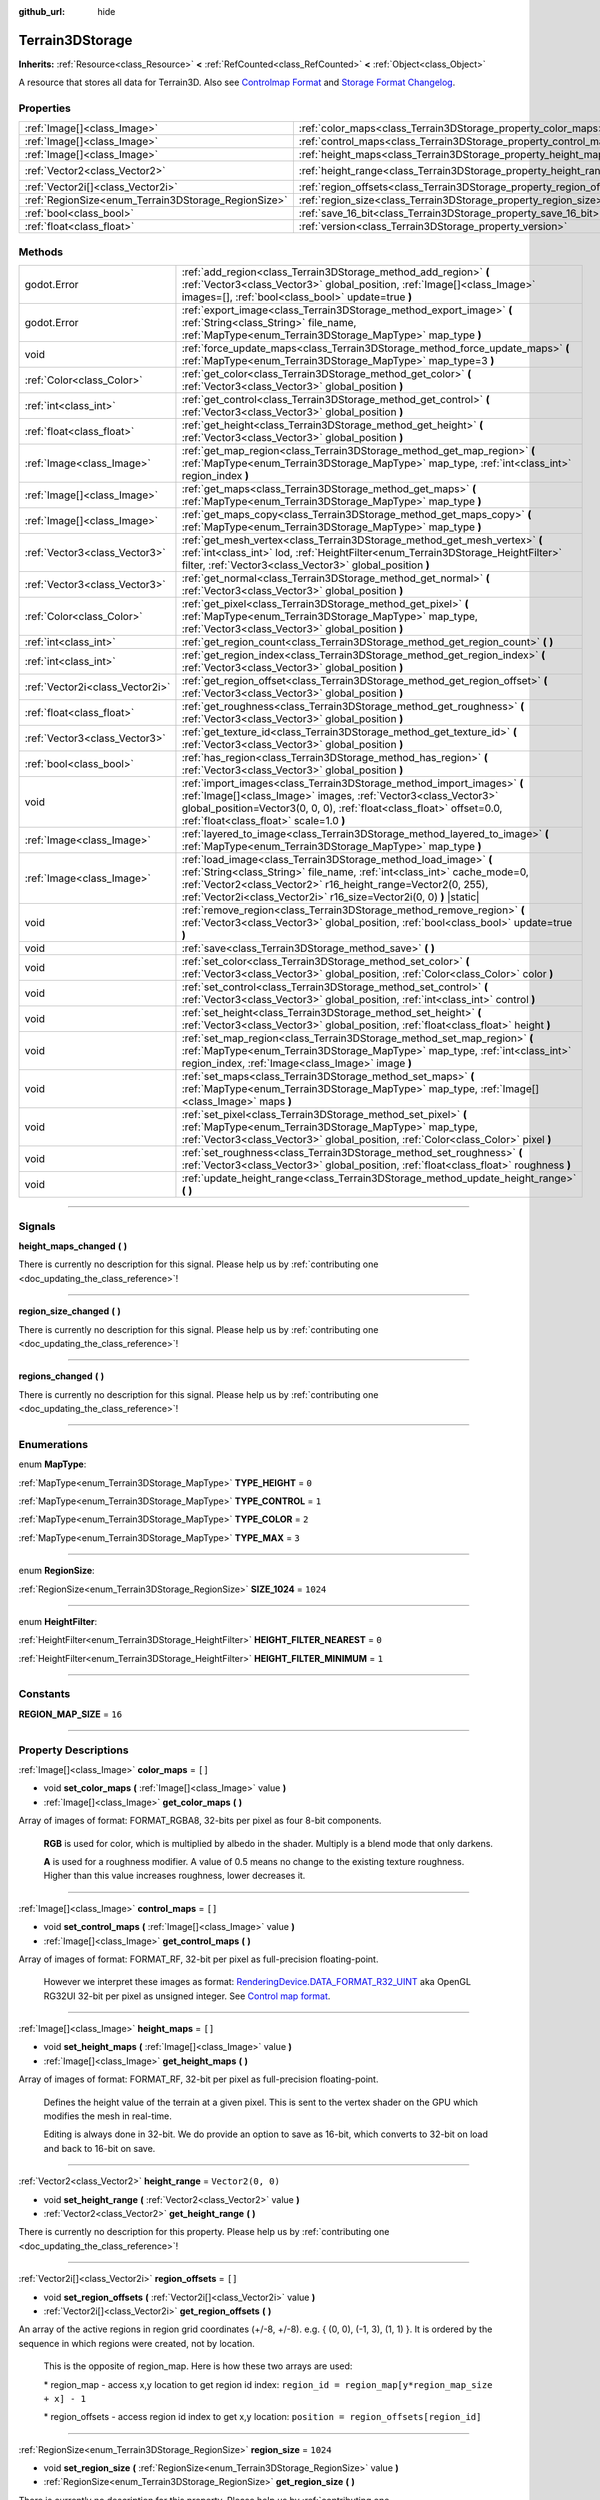 :github_url: hide

.. DO NOT EDIT THIS FILE!!!
.. Generated automatically from Godot engine sources.
.. Generator: https://github.com/godotengine/godot/tree/4.1/doc/tools/make_rst.py.
.. XML source: https://github.com/godotengine/godot/tree/4.1/../_plugins/Terrain3D/doc/classes/Terrain3DStorage.xml.

.. _class_Terrain3DStorage:

Terrain3DStorage
================

**Inherits:** :ref:`Resource<class_Resource>` **<** :ref:`RefCounted<class_RefCounted>` **<** :ref:`Object<class_Object>`

A resource that stores all data for Terrain3D. Also see `Controlmap Format <../docs/controlmap_format.html>`__ and `Storage Format Changelog <../docs/storage_format.html>`__.

.. rst-class:: classref-reftable-group

Properties
----------

.. table::
   :widths: auto

   +-----------------------------------------------------+-----------------------------------------------------------------------+-------------------+
   | :ref:`Image[]<class_Image>`                         | :ref:`color_maps<class_Terrain3DStorage_property_color_maps>`         | ``[]``            |
   +-----------------------------------------------------+-----------------------------------------------------------------------+-------------------+
   | :ref:`Image[]<class_Image>`                         | :ref:`control_maps<class_Terrain3DStorage_property_control_maps>`     | ``[]``            |
   +-----------------------------------------------------+-----------------------------------------------------------------------+-------------------+
   | :ref:`Image[]<class_Image>`                         | :ref:`height_maps<class_Terrain3DStorage_property_height_maps>`       | ``[]``            |
   +-----------------------------------------------------+-----------------------------------------------------------------------+-------------------+
   | :ref:`Vector2<class_Vector2>`                       | :ref:`height_range<class_Terrain3DStorage_property_height_range>`     | ``Vector2(0, 0)`` |
   +-----------------------------------------------------+-----------------------------------------------------------------------+-------------------+
   | :ref:`Vector2i[]<class_Vector2i>`                   | :ref:`region_offsets<class_Terrain3DStorage_property_region_offsets>` | ``[]``            |
   +-----------------------------------------------------+-----------------------------------------------------------------------+-------------------+
   | :ref:`RegionSize<enum_Terrain3DStorage_RegionSize>` | :ref:`region_size<class_Terrain3DStorage_property_region_size>`       | ``1024``          |
   +-----------------------------------------------------+-----------------------------------------------------------------------+-------------------+
   | :ref:`bool<class_bool>`                             | :ref:`save_16_bit<class_Terrain3DStorage_property_save_16_bit>`       | ``false``         |
   +-----------------------------------------------------+-----------------------------------------------------------------------+-------------------+
   | :ref:`float<class_float>`                           | :ref:`version<class_Terrain3DStorage_property_version>`               | ``0.8``           |
   +-----------------------------------------------------+-----------------------------------------------------------------------+-------------------+

.. rst-class:: classref-reftable-group

Methods
-------

.. table::
   :widths: auto

   +---------------------------------+-------------------------------------------------------------------------------------------------------------------------------------------------------------------------------------------------------------------------------------------------------------------------------------+
   | godot.Error                     | :ref:`add_region<class_Terrain3DStorage_method_add_region>` **(** :ref:`Vector3<class_Vector3>` global_position, :ref:`Image[]<class_Image>` images=[], :ref:`bool<class_bool>` update=true **)**                                                                                   |
   +---------------------------------+-------------------------------------------------------------------------------------------------------------------------------------------------------------------------------------------------------------------------------------------------------------------------------------+
   | godot.Error                     | :ref:`export_image<class_Terrain3DStorage_method_export_image>` **(** :ref:`String<class_String>` file_name, :ref:`MapType<enum_Terrain3DStorage_MapType>` map_type **)**                                                                                                           |
   +---------------------------------+-------------------------------------------------------------------------------------------------------------------------------------------------------------------------------------------------------------------------------------------------------------------------------------+
   | void                            | :ref:`force_update_maps<class_Terrain3DStorage_method_force_update_maps>` **(** :ref:`MapType<enum_Terrain3DStorage_MapType>` map_type=3 **)**                                                                                                                                      |
   +---------------------------------+-------------------------------------------------------------------------------------------------------------------------------------------------------------------------------------------------------------------------------------------------------------------------------------+
   | :ref:`Color<class_Color>`       | :ref:`get_color<class_Terrain3DStorage_method_get_color>` **(** :ref:`Vector3<class_Vector3>` global_position **)**                                                                                                                                                                 |
   +---------------------------------+-------------------------------------------------------------------------------------------------------------------------------------------------------------------------------------------------------------------------------------------------------------------------------------+
   | :ref:`int<class_int>`           | :ref:`get_control<class_Terrain3DStorage_method_get_control>` **(** :ref:`Vector3<class_Vector3>` global_position **)**                                                                                                                                                             |
   +---------------------------------+-------------------------------------------------------------------------------------------------------------------------------------------------------------------------------------------------------------------------------------------------------------------------------------+
   | :ref:`float<class_float>`       | :ref:`get_height<class_Terrain3DStorage_method_get_height>` **(** :ref:`Vector3<class_Vector3>` global_position **)**                                                                                                                                                               |
   +---------------------------------+-------------------------------------------------------------------------------------------------------------------------------------------------------------------------------------------------------------------------------------------------------------------------------------+
   | :ref:`Image<class_Image>`       | :ref:`get_map_region<class_Terrain3DStorage_method_get_map_region>` **(** :ref:`MapType<enum_Terrain3DStorage_MapType>` map_type, :ref:`int<class_int>` region_index **)**                                                                                                          |
   +---------------------------------+-------------------------------------------------------------------------------------------------------------------------------------------------------------------------------------------------------------------------------------------------------------------------------------+
   | :ref:`Image[]<class_Image>`     | :ref:`get_maps<class_Terrain3DStorage_method_get_maps>` **(** :ref:`MapType<enum_Terrain3DStorage_MapType>` map_type **)**                                                                                                                                                          |
   +---------------------------------+-------------------------------------------------------------------------------------------------------------------------------------------------------------------------------------------------------------------------------------------------------------------------------------+
   | :ref:`Image[]<class_Image>`     | :ref:`get_maps_copy<class_Terrain3DStorage_method_get_maps_copy>` **(** :ref:`MapType<enum_Terrain3DStorage_MapType>` map_type **)**                                                                                                                                                |
   +---------------------------------+-------------------------------------------------------------------------------------------------------------------------------------------------------------------------------------------------------------------------------------------------------------------------------------+
   | :ref:`Vector3<class_Vector3>`   | :ref:`get_mesh_vertex<class_Terrain3DStorage_method_get_mesh_vertex>` **(** :ref:`int<class_int>` lod, :ref:`HeightFilter<enum_Terrain3DStorage_HeightFilter>` filter, :ref:`Vector3<class_Vector3>` global_position **)**                                                          |
   +---------------------------------+-------------------------------------------------------------------------------------------------------------------------------------------------------------------------------------------------------------------------------------------------------------------------------------+
   | :ref:`Vector3<class_Vector3>`   | :ref:`get_normal<class_Terrain3DStorage_method_get_normal>` **(** :ref:`Vector3<class_Vector3>` global_position **)**                                                                                                                                                               |
   +---------------------------------+-------------------------------------------------------------------------------------------------------------------------------------------------------------------------------------------------------------------------------------------------------------------------------------+
   | :ref:`Color<class_Color>`       | :ref:`get_pixel<class_Terrain3DStorage_method_get_pixel>` **(** :ref:`MapType<enum_Terrain3DStorage_MapType>` map_type, :ref:`Vector3<class_Vector3>` global_position **)**                                                                                                         |
   +---------------------------------+-------------------------------------------------------------------------------------------------------------------------------------------------------------------------------------------------------------------------------------------------------------------------------------+
   | :ref:`int<class_int>`           | :ref:`get_region_count<class_Terrain3DStorage_method_get_region_count>` **(** **)**                                                                                                                                                                                                 |
   +---------------------------------+-------------------------------------------------------------------------------------------------------------------------------------------------------------------------------------------------------------------------------------------------------------------------------------+
   | :ref:`int<class_int>`           | :ref:`get_region_index<class_Terrain3DStorage_method_get_region_index>` **(** :ref:`Vector3<class_Vector3>` global_position **)**                                                                                                                                                   |
   +---------------------------------+-------------------------------------------------------------------------------------------------------------------------------------------------------------------------------------------------------------------------------------------------------------------------------------+
   | :ref:`Vector2i<class_Vector2i>` | :ref:`get_region_offset<class_Terrain3DStorage_method_get_region_offset>` **(** :ref:`Vector3<class_Vector3>` global_position **)**                                                                                                                                                 |
   +---------------------------------+-------------------------------------------------------------------------------------------------------------------------------------------------------------------------------------------------------------------------------------------------------------------------------------+
   | :ref:`float<class_float>`       | :ref:`get_roughness<class_Terrain3DStorage_method_get_roughness>` **(** :ref:`Vector3<class_Vector3>` global_position **)**                                                                                                                                                         |
   +---------------------------------+-------------------------------------------------------------------------------------------------------------------------------------------------------------------------------------------------------------------------------------------------------------------------------------+
   | :ref:`Vector3<class_Vector3>`   | :ref:`get_texture_id<class_Terrain3DStorage_method_get_texture_id>` **(** :ref:`Vector3<class_Vector3>` global_position **)**                                                                                                                                                       |
   +---------------------------------+-------------------------------------------------------------------------------------------------------------------------------------------------------------------------------------------------------------------------------------------------------------------------------------+
   | :ref:`bool<class_bool>`         | :ref:`has_region<class_Terrain3DStorage_method_has_region>` **(** :ref:`Vector3<class_Vector3>` global_position **)**                                                                                                                                                               |
   +---------------------------------+-------------------------------------------------------------------------------------------------------------------------------------------------------------------------------------------------------------------------------------------------------------------------------------+
   | void                            | :ref:`import_images<class_Terrain3DStorage_method_import_images>` **(** :ref:`Image[]<class_Image>` images, :ref:`Vector3<class_Vector3>` global_position=Vector3(0, 0, 0), :ref:`float<class_float>` offset=0.0, :ref:`float<class_float>` scale=1.0 **)**                         |
   +---------------------------------+-------------------------------------------------------------------------------------------------------------------------------------------------------------------------------------------------------------------------------------------------------------------------------------+
   | :ref:`Image<class_Image>`       | :ref:`layered_to_image<class_Terrain3DStorage_method_layered_to_image>` **(** :ref:`MapType<enum_Terrain3DStorage_MapType>` map_type **)**                                                                                                                                          |
   +---------------------------------+-------------------------------------------------------------------------------------------------------------------------------------------------------------------------------------------------------------------------------------------------------------------------------------+
   | :ref:`Image<class_Image>`       | :ref:`load_image<class_Terrain3DStorage_method_load_image>` **(** :ref:`String<class_String>` file_name, :ref:`int<class_int>` cache_mode=0, :ref:`Vector2<class_Vector2>` r16_height_range=Vector2(0, 255), :ref:`Vector2i<class_Vector2i>` r16_size=Vector2i(0, 0) **)** |static| |
   +---------------------------------+-------------------------------------------------------------------------------------------------------------------------------------------------------------------------------------------------------------------------------------------------------------------------------------+
   | void                            | :ref:`remove_region<class_Terrain3DStorage_method_remove_region>` **(** :ref:`Vector3<class_Vector3>` global_position, :ref:`bool<class_bool>` update=true **)**                                                                                                                    |
   +---------------------------------+-------------------------------------------------------------------------------------------------------------------------------------------------------------------------------------------------------------------------------------------------------------------------------------+
   | void                            | :ref:`save<class_Terrain3DStorage_method_save>` **(** **)**                                                                                                                                                                                                                         |
   +---------------------------------+-------------------------------------------------------------------------------------------------------------------------------------------------------------------------------------------------------------------------------------------------------------------------------------+
   | void                            | :ref:`set_color<class_Terrain3DStorage_method_set_color>` **(** :ref:`Vector3<class_Vector3>` global_position, :ref:`Color<class_Color>` color **)**                                                                                                                                |
   +---------------------------------+-------------------------------------------------------------------------------------------------------------------------------------------------------------------------------------------------------------------------------------------------------------------------------------+
   | void                            | :ref:`set_control<class_Terrain3DStorage_method_set_control>` **(** :ref:`Vector3<class_Vector3>` global_position, :ref:`int<class_int>` control **)**                                                                                                                              |
   +---------------------------------+-------------------------------------------------------------------------------------------------------------------------------------------------------------------------------------------------------------------------------------------------------------------------------------+
   | void                            | :ref:`set_height<class_Terrain3DStorage_method_set_height>` **(** :ref:`Vector3<class_Vector3>` global_position, :ref:`float<class_float>` height **)**                                                                                                                             |
   +---------------------------------+-------------------------------------------------------------------------------------------------------------------------------------------------------------------------------------------------------------------------------------------------------------------------------------+
   | void                            | :ref:`set_map_region<class_Terrain3DStorage_method_set_map_region>` **(** :ref:`MapType<enum_Terrain3DStorage_MapType>` map_type, :ref:`int<class_int>` region_index, :ref:`Image<class_Image>` image **)**                                                                         |
   +---------------------------------+-------------------------------------------------------------------------------------------------------------------------------------------------------------------------------------------------------------------------------------------------------------------------------------+
   | void                            | :ref:`set_maps<class_Terrain3DStorage_method_set_maps>` **(** :ref:`MapType<enum_Terrain3DStorage_MapType>` map_type, :ref:`Image[]<class_Image>` maps **)**                                                                                                                        |
   +---------------------------------+-------------------------------------------------------------------------------------------------------------------------------------------------------------------------------------------------------------------------------------------------------------------------------------+
   | void                            | :ref:`set_pixel<class_Terrain3DStorage_method_set_pixel>` **(** :ref:`MapType<enum_Terrain3DStorage_MapType>` map_type, :ref:`Vector3<class_Vector3>` global_position, :ref:`Color<class_Color>` pixel **)**                                                                        |
   +---------------------------------+-------------------------------------------------------------------------------------------------------------------------------------------------------------------------------------------------------------------------------------------------------------------------------------+
   | void                            | :ref:`set_roughness<class_Terrain3DStorage_method_set_roughness>` **(** :ref:`Vector3<class_Vector3>` global_position, :ref:`float<class_float>` roughness **)**                                                                                                                    |
   +---------------------------------+-------------------------------------------------------------------------------------------------------------------------------------------------------------------------------------------------------------------------------------------------------------------------------------+
   | void                            | :ref:`update_height_range<class_Terrain3DStorage_method_update_height_range>` **(** **)**                                                                                                                                                                                           |
   +---------------------------------+-------------------------------------------------------------------------------------------------------------------------------------------------------------------------------------------------------------------------------------------------------------------------------------+

.. rst-class:: classref-section-separator

----

.. rst-class:: classref-descriptions-group

Signals
-------

.. _class_Terrain3DStorage_signal_height_maps_changed:

.. rst-class:: classref-signal

**height_maps_changed** **(** **)**

.. container:: contribute

	There is currently no description for this signal. Please help us by :ref:`contributing one <doc_updating_the_class_reference>`!

.. rst-class:: classref-item-separator

----

.. _class_Terrain3DStorage_signal_region_size_changed:

.. rst-class:: classref-signal

**region_size_changed** **(** **)**

.. container:: contribute

	There is currently no description for this signal. Please help us by :ref:`contributing one <doc_updating_the_class_reference>`!

.. rst-class:: classref-item-separator

----

.. _class_Terrain3DStorage_signal_regions_changed:

.. rst-class:: classref-signal

**regions_changed** **(** **)**

.. container:: contribute

	There is currently no description for this signal. Please help us by :ref:`contributing one <doc_updating_the_class_reference>`!

.. rst-class:: classref-section-separator

----

.. rst-class:: classref-descriptions-group

Enumerations
------------

.. _enum_Terrain3DStorage_MapType:

.. rst-class:: classref-enumeration

enum **MapType**:

.. _class_Terrain3DStorage_constant_TYPE_HEIGHT:

.. rst-class:: classref-enumeration-constant

:ref:`MapType<enum_Terrain3DStorage_MapType>` **TYPE_HEIGHT** = ``0``



.. _class_Terrain3DStorage_constant_TYPE_CONTROL:

.. rst-class:: classref-enumeration-constant

:ref:`MapType<enum_Terrain3DStorage_MapType>` **TYPE_CONTROL** = ``1``



.. _class_Terrain3DStorage_constant_TYPE_COLOR:

.. rst-class:: classref-enumeration-constant

:ref:`MapType<enum_Terrain3DStorage_MapType>` **TYPE_COLOR** = ``2``



.. _class_Terrain3DStorage_constant_TYPE_MAX:

.. rst-class:: classref-enumeration-constant

:ref:`MapType<enum_Terrain3DStorage_MapType>` **TYPE_MAX** = ``3``



.. rst-class:: classref-item-separator

----

.. _enum_Terrain3DStorage_RegionSize:

.. rst-class:: classref-enumeration

enum **RegionSize**:

.. _class_Terrain3DStorage_constant_SIZE_1024:

.. rst-class:: classref-enumeration-constant

:ref:`RegionSize<enum_Terrain3DStorage_RegionSize>` **SIZE_1024** = ``1024``



.. rst-class:: classref-item-separator

----

.. _enum_Terrain3DStorage_HeightFilter:

.. rst-class:: classref-enumeration

enum **HeightFilter**:

.. _class_Terrain3DStorage_constant_HEIGHT_FILTER_NEAREST:

.. rst-class:: classref-enumeration-constant

:ref:`HeightFilter<enum_Terrain3DStorage_HeightFilter>` **HEIGHT_FILTER_NEAREST** = ``0``



.. _class_Terrain3DStorage_constant_HEIGHT_FILTER_MINIMUM:

.. rst-class:: classref-enumeration-constant

:ref:`HeightFilter<enum_Terrain3DStorage_HeightFilter>` **HEIGHT_FILTER_MINIMUM** = ``1``



.. rst-class:: classref-section-separator

----

.. rst-class:: classref-descriptions-group

Constants
---------

.. _class_Terrain3DStorage_constant_REGION_MAP_SIZE:

.. rst-class:: classref-constant

**REGION_MAP_SIZE** = ``16``



.. rst-class:: classref-section-separator

----

.. rst-class:: classref-descriptions-group

Property Descriptions
---------------------

.. _class_Terrain3DStorage_property_color_maps:

.. rst-class:: classref-property

:ref:`Image[]<class_Image>` **color_maps** = ``[]``

.. rst-class:: classref-property-setget

- void **set_color_maps** **(** :ref:`Image[]<class_Image>` value **)**
- :ref:`Image[]<class_Image>` **get_color_maps** **(** **)**

Array of images of format: FORMAT_RGBA8, 32-bits per pixel as four 8-bit components.

      **RGB** is used for color, which is multiplied by albedo in the shader. Multiply is a blend mode that only darkens.

      **A** is used for a roughness modifier. A value of 0.5 means no change to the existing texture roughness. Higher than this value increases roughness, lower decreases it.

.. rst-class:: classref-item-separator

----

.. _class_Terrain3DStorage_property_control_maps:

.. rst-class:: classref-property

:ref:`Image[]<class_Image>` **control_maps** = ``[]``

.. rst-class:: classref-property-setget

- void **set_control_maps** **(** :ref:`Image[]<class_Image>` value **)**
- :ref:`Image[]<class_Image>` **get_control_maps** **(** **)**

Array of images of format: FORMAT_RF, 32-bit per pixel as full-precision floating-point.

      However we interpret these images as format: `RenderingDevice.DATA_FORMAT_R32_UINT <https://docs.godotengine.org/en/stable/classes/class_renderingdevice.html#class-renderingdevice-constant-data-format-r32-uint>`__ aka OpenGL RG32UI 32-bit per pixel as unsigned integer. See `Control map format <../docs/controlmap_format.html>`__.

.. rst-class:: classref-item-separator

----

.. _class_Terrain3DStorage_property_height_maps:

.. rst-class:: classref-property

:ref:`Image[]<class_Image>` **height_maps** = ``[]``

.. rst-class:: classref-property-setget

- void **set_height_maps** **(** :ref:`Image[]<class_Image>` value **)**
- :ref:`Image[]<class_Image>` **get_height_maps** **(** **)**

Array of images of format: FORMAT_RF, 32-bit per pixel as full-precision floating-point.

      Defines the height value of the terrain at a given pixel. This is sent to the vertex shader on the GPU which modifies the mesh in real-time.

      Editing is always done in 32-bit. We do provide an option to save as 16-bit, which converts to 32-bit on load and back to 16-bit on save.

.. rst-class:: classref-item-separator

----

.. _class_Terrain3DStorage_property_height_range:

.. rst-class:: classref-property

:ref:`Vector2<class_Vector2>` **height_range** = ``Vector2(0, 0)``

.. rst-class:: classref-property-setget

- void **set_height_range** **(** :ref:`Vector2<class_Vector2>` value **)**
- :ref:`Vector2<class_Vector2>` **get_height_range** **(** **)**

.. container:: contribute

	There is currently no description for this property. Please help us by :ref:`contributing one <doc_updating_the_class_reference>`!

.. rst-class:: classref-item-separator

----

.. _class_Terrain3DStorage_property_region_offsets:

.. rst-class:: classref-property

:ref:`Vector2i[]<class_Vector2i>` **region_offsets** = ``[]``

.. rst-class:: classref-property-setget

- void **set_region_offsets** **(** :ref:`Vector2i[]<class_Vector2i>` value **)**
- :ref:`Vector2i[]<class_Vector2i>` **get_region_offsets** **(** **)**

An array of the active regions in region grid coordinates (+/-8, +/-8). e.g. { (0, 0), (-1, 3), (1, 1) }. It is ordered by the sequence in which regions were created, not by location.

      This is the opposite of region_map. Here is how these two arrays are used:

      \* region_map - access x,y location to get region id index: ``region_id = region_map[y*region_map_size + x] - 1``\ 

      \* region_offsets - access region id index to get x,y location: ``position = region_offsets[region_id]``

.. rst-class:: classref-item-separator

----

.. _class_Terrain3DStorage_property_region_size:

.. rst-class:: classref-property

:ref:`RegionSize<enum_Terrain3DStorage_RegionSize>` **region_size** = ``1024``

.. rst-class:: classref-property-setget

- void **set_region_size** **(** :ref:`RegionSize<enum_Terrain3DStorage_RegionSize>` value **)**
- :ref:`RegionSize<enum_Terrain3DStorage_RegionSize>` **get_region_size** **(** **)**

.. container:: contribute

	There is currently no description for this property. Please help us by :ref:`contributing one <doc_updating_the_class_reference>`!

.. rst-class:: classref-item-separator

----

.. _class_Terrain3DStorage_property_save_16_bit:

.. rst-class:: classref-property

:ref:`bool<class_bool>` **save_16_bit** = ``false``

.. rst-class:: classref-property-setget

- void **set_save_16_bit** **(** :ref:`bool<class_bool>` value **)**
- :ref:`bool<class_bool>` **get_save_16_bit** **(** **)**

.. container:: contribute

	There is currently no description for this property. Please help us by :ref:`contributing one <doc_updating_the_class_reference>`!

.. rst-class:: classref-item-separator

----

.. _class_Terrain3DStorage_property_version:

.. rst-class:: classref-property

:ref:`float<class_float>` **version** = ``0.8``

.. rst-class:: classref-property-setget

- void **set_version** **(** :ref:`float<class_float>` value **)**
- :ref:`float<class_float>` **get_version** **(** **)**

Current version of this storage resource, which is independent of the Terrain3D version. This is updated to the latest version upon save.

.. rst-class:: classref-section-separator

----

.. rst-class:: classref-descriptions-group

Method Descriptions
-------------------

.. _class_Terrain3DStorage_method_add_region:

.. rst-class:: classref-method

godot.Error **add_region** **(** :ref:`Vector3<class_Vector3>` global_position, :ref:`Image[]<class_Image>` images=[], :ref:`bool<class_bool>` update=true **)**

.. container:: contribute

	There is currently no description for this method. Please help us by :ref:`contributing one <doc_updating_the_class_reference>`!

.. rst-class:: classref-item-separator

----

.. _class_Terrain3DStorage_method_export_image:

.. rst-class:: classref-method

godot.Error **export_image** **(** :ref:`String<class_String>` file_name, :ref:`MapType<enum_Terrain3DStorage_MapType>` map_type **)**

.. container:: contribute

	There is currently no description for this method. Please help us by :ref:`contributing one <doc_updating_the_class_reference>`!

.. rst-class:: classref-item-separator

----

.. _class_Terrain3DStorage_method_force_update_maps:

.. rst-class:: classref-method

void **force_update_maps** **(** :ref:`MapType<enum_Terrain3DStorage_MapType>` map_type=3 **)**

.. container:: contribute

	There is currently no description for this method. Please help us by :ref:`contributing one <doc_updating_the_class_reference>`!

.. rst-class:: classref-item-separator

----

.. _class_Terrain3DStorage_method_get_color:

.. rst-class:: classref-method

:ref:`Color<class_Color>` **get_color** **(** :ref:`Vector3<class_Vector3>` global_position **)**

.. container:: contribute

	There is currently no description for this method. Please help us by :ref:`contributing one <doc_updating_the_class_reference>`!

.. rst-class:: classref-item-separator

----

.. _class_Terrain3DStorage_method_get_control:

.. rst-class:: classref-method

:ref:`int<class_int>` **get_control** **(** :ref:`Vector3<class_Vector3>` global_position **)**

.. container:: contribute

	There is currently no description for this method. Please help us by :ref:`contributing one <doc_updating_the_class_reference>`!

.. rst-class:: classref-item-separator

----

.. _class_Terrain3DStorage_method_get_height:

.. rst-class:: classref-method

:ref:`float<class_float>` **get_height** **(** :ref:`Vector3<class_Vector3>` global_position **)**

.. container:: contribute

	There is currently no description for this method. Please help us by :ref:`contributing one <doc_updating_the_class_reference>`!

.. rst-class:: classref-item-separator

----

.. _class_Terrain3DStorage_method_get_map_region:

.. rst-class:: classref-method

:ref:`Image<class_Image>` **get_map_region** **(** :ref:`MapType<enum_Terrain3DStorage_MapType>` map_type, :ref:`int<class_int>` region_index **)**

.. container:: contribute

	There is currently no description for this method. Please help us by :ref:`contributing one <doc_updating_the_class_reference>`!

.. rst-class:: classref-item-separator

----

.. _class_Terrain3DStorage_method_get_maps:

.. rst-class:: classref-method

:ref:`Image[]<class_Image>` **get_maps** **(** :ref:`MapType<enum_Terrain3DStorage_MapType>` map_type **)**

.. container:: contribute

	There is currently no description for this method. Please help us by :ref:`contributing one <doc_updating_the_class_reference>`!

.. rst-class:: classref-item-separator

----

.. _class_Terrain3DStorage_method_get_maps_copy:

.. rst-class:: classref-method

:ref:`Image[]<class_Image>` **get_maps_copy** **(** :ref:`MapType<enum_Terrain3DStorage_MapType>` map_type **)**

.. container:: contribute

	There is currently no description for this method. Please help us by :ref:`contributing one <doc_updating_the_class_reference>`!

.. rst-class:: classref-item-separator

----

.. _class_Terrain3DStorage_method_get_mesh_vertex:

.. rst-class:: classref-method

:ref:`Vector3<class_Vector3>` **get_mesh_vertex** **(** :ref:`int<class_int>` lod, :ref:`HeightFilter<enum_Terrain3DStorage_HeightFilter>` filter, :ref:`Vector3<class_Vector3>` global_position **)**

.. container:: contribute

	There is currently no description for this method. Please help us by :ref:`contributing one <doc_updating_the_class_reference>`!

.. rst-class:: classref-item-separator

----

.. _class_Terrain3DStorage_method_get_normal:

.. rst-class:: classref-method

:ref:`Vector3<class_Vector3>` **get_normal** **(** :ref:`Vector3<class_Vector3>` global_position **)**

.. container:: contribute

	There is currently no description for this method. Please help us by :ref:`contributing one <doc_updating_the_class_reference>`!

.. rst-class:: classref-item-separator

----

.. _class_Terrain3DStorage_method_get_pixel:

.. rst-class:: classref-method

:ref:`Color<class_Color>` **get_pixel** **(** :ref:`MapType<enum_Terrain3DStorage_MapType>` map_type, :ref:`Vector3<class_Vector3>` global_position **)**

.. container:: contribute

	There is currently no description for this method. Please help us by :ref:`contributing one <doc_updating_the_class_reference>`!

.. rst-class:: classref-item-separator

----

.. _class_Terrain3DStorage_method_get_region_count:

.. rst-class:: classref-method

:ref:`int<class_int>` **get_region_count** **(** **)**

.. container:: contribute

	There is currently no description for this method. Please help us by :ref:`contributing one <doc_updating_the_class_reference>`!

.. rst-class:: classref-item-separator

----

.. _class_Terrain3DStorage_method_get_region_index:

.. rst-class:: classref-method

:ref:`int<class_int>` **get_region_index** **(** :ref:`Vector3<class_Vector3>` global_position **)**

.. container:: contribute

	There is currently no description for this method. Please help us by :ref:`contributing one <doc_updating_the_class_reference>`!

.. rst-class:: classref-item-separator

----

.. _class_Terrain3DStorage_method_get_region_offset:

.. rst-class:: classref-method

:ref:`Vector2i<class_Vector2i>` **get_region_offset** **(** :ref:`Vector3<class_Vector3>` global_position **)**

.. container:: contribute

	There is currently no description for this method. Please help us by :ref:`contributing one <doc_updating_the_class_reference>`!

.. rst-class:: classref-item-separator

----

.. _class_Terrain3DStorage_method_get_roughness:

.. rst-class:: classref-method

:ref:`float<class_float>` **get_roughness** **(** :ref:`Vector3<class_Vector3>` global_position **)**

.. container:: contribute

	There is currently no description for this method. Please help us by :ref:`contributing one <doc_updating_the_class_reference>`!

.. rst-class:: classref-item-separator

----

.. _class_Terrain3DStorage_method_get_texture_id:

.. rst-class:: classref-method

:ref:`Vector3<class_Vector3>` **get_texture_id** **(** :ref:`Vector3<class_Vector3>` global_position **)**

.. container:: contribute

	There is currently no description for this method. Please help us by :ref:`contributing one <doc_updating_the_class_reference>`!

.. rst-class:: classref-item-separator

----

.. _class_Terrain3DStorage_method_has_region:

.. rst-class:: classref-method

:ref:`bool<class_bool>` **has_region** **(** :ref:`Vector3<class_Vector3>` global_position **)**

.. container:: contribute

	There is currently no description for this method. Please help us by :ref:`contributing one <doc_updating_the_class_reference>`!

.. rst-class:: classref-item-separator

----

.. _class_Terrain3DStorage_method_import_images:

.. rst-class:: classref-method

void **import_images** **(** :ref:`Image[]<class_Image>` images, :ref:`Vector3<class_Vector3>` global_position=Vector3(0, 0, 0), :ref:`float<class_float>` offset=0.0, :ref:`float<class_float>` scale=1.0 **)**

.. container:: contribute

	There is currently no description for this method. Please help us by :ref:`contributing one <doc_updating_the_class_reference>`!

.. rst-class:: classref-item-separator

----

.. _class_Terrain3DStorage_method_layered_to_image:

.. rst-class:: classref-method

:ref:`Image<class_Image>` **layered_to_image** **(** :ref:`MapType<enum_Terrain3DStorage_MapType>` map_type **)**

.. container:: contribute

	There is currently no description for this method. Please help us by :ref:`contributing one <doc_updating_the_class_reference>`!

.. rst-class:: classref-item-separator

----

.. _class_Terrain3DStorage_method_load_image:

.. rst-class:: classref-method

:ref:`Image<class_Image>` **load_image** **(** :ref:`String<class_String>` file_name, :ref:`int<class_int>` cache_mode=0, :ref:`Vector2<class_Vector2>` r16_height_range=Vector2(0, 255), :ref:`Vector2i<class_Vector2i>` r16_size=Vector2i(0, 0) **)** |static|

.. container:: contribute

	There is currently no description for this method. Please help us by :ref:`contributing one <doc_updating_the_class_reference>`!

.. rst-class:: classref-item-separator

----

.. _class_Terrain3DStorage_method_remove_region:

.. rst-class:: classref-method

void **remove_region** **(** :ref:`Vector3<class_Vector3>` global_position, :ref:`bool<class_bool>` update=true **)**

.. container:: contribute

	There is currently no description for this method. Please help us by :ref:`contributing one <doc_updating_the_class_reference>`!

.. rst-class:: classref-item-separator

----

.. _class_Terrain3DStorage_method_save:

.. rst-class:: classref-method

void **save** **(** **)**

Tells the ResourceSaver to write this storage file to disk.

.. rst-class:: classref-item-separator

----

.. _class_Terrain3DStorage_method_set_color:

.. rst-class:: classref-method

void **set_color** **(** :ref:`Vector3<class_Vector3>` global_position, :ref:`Color<class_Color>` color **)**

.. container:: contribute

	There is currently no description for this method. Please help us by :ref:`contributing one <doc_updating_the_class_reference>`!

.. rst-class:: classref-item-separator

----

.. _class_Terrain3DStorage_method_set_control:

.. rst-class:: classref-method

void **set_control** **(** :ref:`Vector3<class_Vector3>` global_position, :ref:`int<class_int>` control **)**

.. container:: contribute

	There is currently no description for this method. Please help us by :ref:`contributing one <doc_updating_the_class_reference>`!

.. rst-class:: classref-item-separator

----

.. _class_Terrain3DStorage_method_set_height:

.. rst-class:: classref-method

void **set_height** **(** :ref:`Vector3<class_Vector3>` global_position, :ref:`float<class_float>` height **)**

.. container:: contribute

	There is currently no description for this method. Please help us by :ref:`contributing one <doc_updating_the_class_reference>`!

.. rst-class:: classref-item-separator

----

.. _class_Terrain3DStorage_method_set_map_region:

.. rst-class:: classref-method

void **set_map_region** **(** :ref:`MapType<enum_Terrain3DStorage_MapType>` map_type, :ref:`int<class_int>` region_index, :ref:`Image<class_Image>` image **)**

.. container:: contribute

	There is currently no description for this method. Please help us by :ref:`contributing one <doc_updating_the_class_reference>`!

.. rst-class:: classref-item-separator

----

.. _class_Terrain3DStorage_method_set_maps:

.. rst-class:: classref-method

void **set_maps** **(** :ref:`MapType<enum_Terrain3DStorage_MapType>` map_type, :ref:`Image[]<class_Image>` maps **)**

.. container:: contribute

	There is currently no description for this method. Please help us by :ref:`contributing one <doc_updating_the_class_reference>`!

.. rst-class:: classref-item-separator

----

.. _class_Terrain3DStorage_method_set_pixel:

.. rst-class:: classref-method

void **set_pixel** **(** :ref:`MapType<enum_Terrain3DStorage_MapType>` map_type, :ref:`Vector3<class_Vector3>` global_position, :ref:`Color<class_Color>` pixel **)**

.. container:: contribute

	There is currently no description for this method. Please help us by :ref:`contributing one <doc_updating_the_class_reference>`!

.. rst-class:: classref-item-separator

----

.. _class_Terrain3DStorage_method_set_roughness:

.. rst-class:: classref-method

void **set_roughness** **(** :ref:`Vector3<class_Vector3>` global_position, :ref:`float<class_float>` roughness **)**

.. container:: contribute

	There is currently no description for this method. Please help us by :ref:`contributing one <doc_updating_the_class_reference>`!

.. rst-class:: classref-item-separator

----

.. _class_Terrain3DStorage_method_update_height_range:

.. rst-class:: classref-method

void **update_height_range** **(** **)**

.. container:: contribute

	There is currently no description for this method. Please help us by :ref:`contributing one <doc_updating_the_class_reference>`!

.. |virtual| replace:: :abbr:`virtual (This method should typically be overridden by the user to have any effect.)`
.. |const| replace:: :abbr:`const (This method has no side effects. It doesn't modify any of the instance's member variables.)`
.. |vararg| replace:: :abbr:`vararg (This method accepts any number of arguments after the ones described here.)`
.. |constructor| replace:: :abbr:`constructor (This method is used to construct a type.)`
.. |static| replace:: :abbr:`static (This method doesn't need an instance to be called, so it can be called directly using the class name.)`
.. |operator| replace:: :abbr:`operator (This method describes a valid operator to use with this type as left-hand operand.)`
.. |bitfield| replace:: :abbr:`BitField (This value is an integer composed as a bitmask of the following flags.)`
